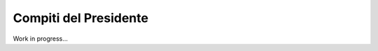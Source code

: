 ********************************************************************************
Compiti del Presidente
********************************************************************************

Work in progress...
